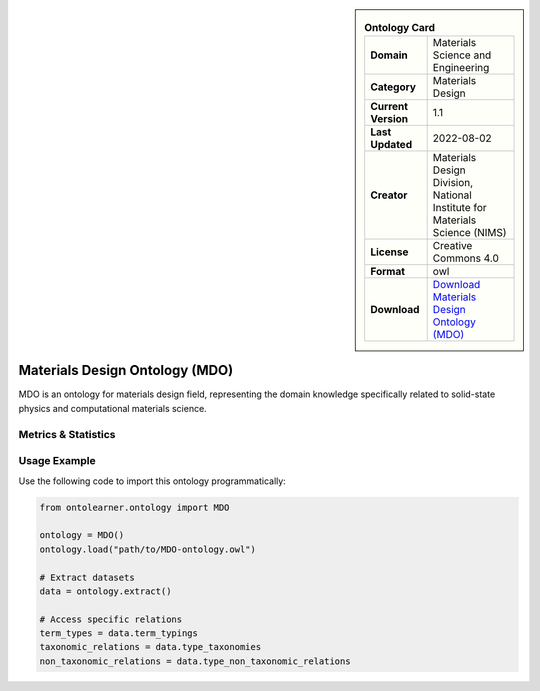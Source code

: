 

.. sidebar::

    .. list-table:: **Ontology Card**
       :header-rows: 0

       * - **Domain**
         - Materials Science and Engineering
       * - **Category**
         - Materials Design
       * - **Current Version**
         - 1.1
       * - **Last Updated**
         - 2022-08-02
       * - **Creator**
         - Materials Design Division, National Institute for Materials Science (NIMS)
       * - **License**
         - Creative Commons 4.0
       * - **Format**
         - owl
       * - **Download**
         - `Download Materials Design Ontology (MDO) <https://github.com/LiUSemWeb/Materials-Design-Ontology/tree/master/>`_

Materials Design Ontology (MDO)
========================================================================================================

MDO is an ontology for materials design field, representing the domain knowledge specifically related     to solid-state physics and computational materials science.

Metrics & Statistics
--------------------------

.. tab:: Graph


    .. list-table:: Graph Statistics
        :widths: 50 50
        :header-rows: 0

        * - **Total Nodes**
          - 76
        * - **Total Edges**
          - 137
        * - **Root Nodes**
          - 14
        * - **Leaf Nodes**
          - 24
    ::


.. tab:: Coverage


    .. list-table:: Knowledge Coverage Statistics
        :widths: 50 50
        :header-rows: 0

        * - **Classes**
          - 13
        * - **Individuals**
          - 2
        * - **Properties**
          - 13

    ::

.. tab:: Hierarchy


    .. list-table:: Hierarchical Metrics
        :widths: 50 50
        :header-rows: 0

        * - **Maximum Depth**
          - 2
        * - **Minimum Depth**
          - 0
        * - **Average Depth**
          - 0.46
        * - **Depth Variance**
          - 0.33
    ::


.. tab:: Breadth


    .. list-table:: Breadth Metrics
        :widths: 50 50
        :header-rows: 0

        * - **Maximum Breadth**
          - 14
        * - **Minimum Breadth**
          - 1
        * - **Average Breadth**
          - 8.00
        * - **Breadth Variance**
          - 28.67
    ::

.. tab:: LLMs4OL


    .. list-table:: LLMs4OL Dataset Statistics
        :widths: 50 50
        :header-rows: 0

        * - **Term Types**
          - 2
        * - **Taxonomic Relations**
          - 3
        * - **Non-taxonomic Relations**
          - 1
        * - **Average Terms per Type**
          - 2.00
    ::

Usage Example
----------------
Use the following code to import this ontology programmatically:

.. code-block:: python

    from ontolearner.ontology import MDO

    ontology = MDO()
    ontology.load("path/to/MDO-ontology.owl")

    # Extract datasets
    data = ontology.extract()

    # Access specific relations
    term_types = data.term_typings
    taxonomic_relations = data.type_taxonomies
    non_taxonomic_relations = data.type_non_taxonomic_relations
